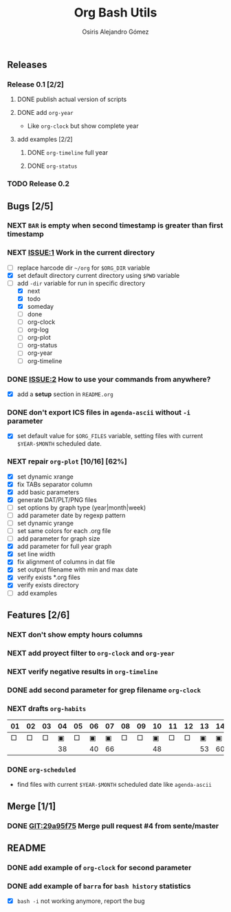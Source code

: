 #+TITLE:     Org Bash Utils
#+AUTHOR:    Osiris Alejandro Gómez
#+EMAIL:     osiux@osiux.com
#+LANGUAGE:  en
#+LINK:      ISSUE https://github.com/osiris/org-bash-utils/issues/
#+LINK:      GIT https://github.com/osiris/org-bash-utils/commit/



** Releases
*** Release 0.1 [2/2]
**** DONE publish actual version of scripts
     CLOSED: [2014-03-11 mar 10:56] SCHEDULED: <2014-03-11 mar>
     :LOGBOOK:
     - State "DONE"       from "NEXT"       [2014-03-11 mar 10:56]
     CLOCK: [2014-03-11 mar 10:30]--[2014-03-11 mar 10:55] =>  0:25
     :END:

**** DONE add =org-year=
     CLOSED: [2014-03-11 mar 12:46]
     :LOGBOOK:
     - State "DONE"       from "NEXT"       [2014-03-11 mar 12:46]
     CLOCK: [2014-03-11 mar 12:10]--[2014-03-11 mar 12:45] =>  0:35
     :END:

     - Like =org-clock= but show complete year

**** add examples [2/2]
***** DONE =org-timeline= full year
      CLOSED: [2014-03-11 mar 12:57]
      :LOGBOOK:
      - State "DONE"       from "NEXT"       [2014-03-11 mar 12:57]
      :END:

***** DONE =org-status=
      CLOSED: [2014-03-11 mar 13:01]
      :LOGBOOK:
      - State "DONE"       from "NEXT"       [2014-03-11 mar 13:01]
      CLOCK: [2014-03-11 mar 12:45]--[2014-03-11 mar 12:57] =>  0:12
      :END:

*** TODO Release 0.2

** Bugs [2/5]
*** NEXT =BAR= is empty when second timestamp is greater than first timestamp
*** NEXT [[ISSUE:1]] Work in the current directory
    :LOGBOOK:
    CLOCK: [2014-03-29 sáb 10:17]--[2014-03-29 sáb 10:59] =>  0:42
    :END:

    - [ ] replace harcode dir =~/org= for =$ORG_DIR= variable
    - [X] set default directory current directory using =$PWD= variable
    - [-] add =-dir= variable for run in specific directory
      - [X] next
      - [X] todo
      - [X] someday
      - [ ] done
      - [ ] org-clock
      - [ ] org-log
      - [ ] org-plot
      - [ ] org-status
      - [ ] org-year
      - [ ] org-timeline

*** DONE [[ISSUE:2]] How to use your commands from anywhere?
    CLOSED: [2014-03-12 mié 15:08]
    :LOGBOOK:
    - State "DONE"       from "NEXT"       [2014-03-12 mié 15:08]
    CLOCK: [2014-03-12 mié 14:58]--[2014-03-12 mié 15:05] =>  0:07
    :END:

    - [X] add a *setup* section in =README.org=

*** DONE don't export ICS files in =agenda-ascii= without =-i= parameter
    CLOSED: [2014-07-17 jue 09:48]
    :LOGBOOK:
    - State "DONE"       from "NEXT"       [2014-07-17 jue 09:48]
    CLOCK: [2014-07-17 jue 09:13]--[2014-07-17 jue 09:44] =>  0:31
    :END:

    - [X] set default value for =$ORG_FILES= variable, setting files
      with current =$YEAR-$MONTH= scheduled date.

*** NEXT repair =org-plot= [10/16] [62%]
    :LOGBOOK:
    CLOCK: [2014-09-22 lun 09:20]--[2014-09-22 lun 10:20] =>  1:00
    CLOCK: [2014-09-12 vie 15:29]--[2014-09-12 vie 17:59] =>  2:30
    CLOCK: [2014-09-15 lun 19:16]--[2014-09-15 lun 21:25] =>  2:09
    CLOCK: [2014-09-16 mar 01:00]--[2014-09-16 mar 02:21] =>  1:24
    :END:

    * [X] set dynamic xrange
    * [X] fix TABs separator column
    * [X] add basic parameters
    * [X] generate DAT/PLT/PNG files
    * [ ] set options by graph type (year|month|week)
    * [ ] add parameter date by regexp pattern
    * [ ] set dynamic yrange
    * [ ] set same colors for each .org file
    * [ ] add parameter for graph size
    * [X] add parameter for full year graph
    * [X] set line width
    * [X] fix alignment of columns in dat file
    * [X] set output filename with min and max date
    * [X] verify exists *.org files
    * [X] verify exists directory
    * [ ] add examples

** Features [2/6]
*** NEXT don't show empty hours columns
*** NEXT add proyect filter to =org-clock= and =org-year=
*** NEXT verify negative results in =org-timeline=
*** DONE add second parameter for grep filename =org-clock=
    CLOSED: [2014-03-18 mar 08:55]
    :LOGBOOK:
    - State "DONE"       from "NEXT"       [2014-03-18 mar 08:55]
    CLOCK: [2014-03-18 mar 08:46]--[2014-03-18 mar 08:54] =>  0:08
    :END:

*** NEXT drafts =org-habits= 
    :LOGBOOK:
    CLOCK: [2014-03-18 mar 09:07]--[2014-03-18 mar 09:32] =>  0:25
    :END:

    | 01 | 02 | 03 | 04 | 05 | 06 | 07 | 08 | 09 | 10 | 11 | 12 | 13 | 14 | 15 | 16 |  17 | 18 | 19 | 20 | 21 | 22 | 23 | 24 | 25 | 26 | 27 | 28 |
    |----+----+----+----+----+----+----+----+----+----+----+----+----+----+----+----+-----+----+----+----+----+----+----+----+----+----+----+----|
    |  □ |  □ |  □ |  ▣ |  □ |  ▣ |  ▣ |  □ |  □ |  ▣ |  □ |  □ |  ▣ |  ▣ |  □ |  □ |   ▣ |  ▣ |  □ |  □ |  □ |  □ |  □ |  ▣ |  ▣ |  □ |  □ |  ▣ |
    |----+----+----+----+----+----+----+----+----+----+----+----+----+----+----+----+-----+----+----+----+----+----+----+----+----+----+----+----|
    |    |    |    | 38 |    | 40 | 66 |    |    | 48 |    |    | 53 | 60 |    |    | 180 | 84 |    |    |    |    |    | 49 | 60 |    |    | 31 |

*** DONE =org-scheduled=
    CLOSED: [2014-07-17 jue 09:54]
    :LOGBOOK:
    - State "DONE"       from "NEXT"       [2014-07-17 jue 09:54]
    :END:

    - find files with current =$YEAR-$MONTH= scheduled date like
      =agenda-ascii=

** Merge [1/1]
*** DONE [[GIT:29a95f75]] Merge pull request #4 from sente/master
    CLOSED: [2014-09-12 vie 17:56]
    :LOGBOOK:
    - State "DONE"       from ""           [2014-09-12 vie 17:56]
    CLOCK: [2014-09-12 vie 15:25]--[2014-09-12 vie 15:29] =>  0:04
    :END:

** README
*** DONE add example of =org-clock= for second parameter
    CLOSED: [2014-03-18 mar 09:06]
    :LOGBOOK:
    - State "DONE"       from ""           [2014-03-18 mar 09:06]
    CLOCK: [2014-03-18 mar 09:00]--[2014-03-18 mar 09:06] =>  0:06
    :END:

*** DONE add example of =barra= for =bash history= statistics
    CLOSED: [2014-04-15 mar 09:42]
    :LOGBOOK:
    - State "DONE"       from "NEXT"       [2014-04-15 mar 09:42]
    CLOCK: [2014-04-15 mar 09:01]--[2014-04-15 mar 09:42] =>  0:41
    :END:

    - [X] =bash -i= not working anymore, report the bug
